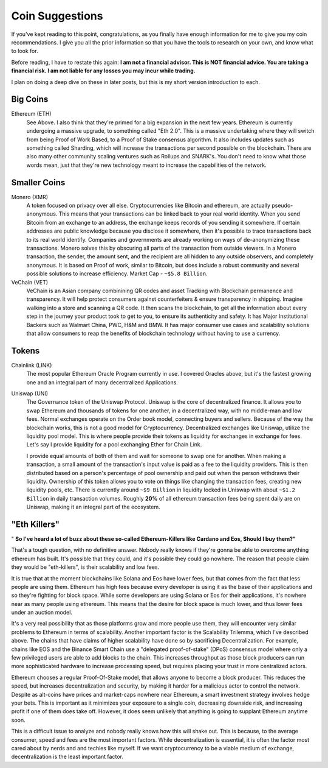 Coin Suggestions
========================

If you've kept reading to this point, congratulations, as you finally have enough information for me to give you my coin recommendations. I give you all the prior information so that you have the tools to research  on your own, and know what to look for. 

Before reading, I have to restate this again: **I am not a financial advisor. This is NOT financial advice. You are taking a financial risk. I am not liable for any losses you may incur while trading.**

I plan on doing a deep dive on these in later posts, but this is my short version introduction to each.

Big Coins
----------

Ethereum (ETH)
	See Above. I also think that they're primed for a big expansion in the next few years. Ethereum is currently undergoing a massive upgrade, to something called "Eth 2.0". This is a massive undertaking where they will switch from being Proof of Work Based, to a Proof of Stake consensus algorithm. It also includes updates such as something called Sharding, which will increase the transactions per second possible on the blockchain. There are also many other community scaling ventures such as Rollups and SNARK's. You don't need to know what those words mean, just that they're new technology meant to increase the capabilities of the network.

Smaller Coins
--------------

Monero (XMR)
	A token focused on privacy over all else. Cryptocurrencies like Bitcoin and ethereum, are actually pseudo-anonymous. This means that your transactions can be linked back to your real world identity. When you send Bitcoin from an exchange to an address, the exchange keeps records of you sending it somewhere. If certain addresses are public knowledge because you disclose it somewhere, then it's possible to trace transactions back to its real world identify. Companies and governments are already working on ways of de-anonymizing these transactions. Monero solves this by obscuring all parts of the transaction from outside viewers. In a Monero transaction, the sender, the amount sent, and the recipient are all hidden to any outside observers, and completely anonymous. It is based on Proof of work, similar to Bitcoin, but does include a robust community and several possible solutions to increase efficiency. Market Cap - ``~$5.8 Billion``.

VeChain (VET)
	VeChain is an Asian company combinining QR codes and asset Tracking with Blockchain permanence and transparency. It will help protect consumers against counterfeiters & ensure transparency in shipping. Imagine walking into a store and scanning a QR code. It then scans the blockchain, to get all the information about every step in the journey your product took to get to you, to ensure its authenticity and safety. It has Major Institutional Backers such as Walmart China, PWC, H&M and BMW. It has major consumer use cases and scalability solutions that allow consumers to reap the benefits of blockchain technology without having to use a currency.

Tokens
-------

Chainlink (LINK)
	The most popular Ethereum Oracle Program currently in use. I covered Oracles above, but it's the fastest growing one and an integral part of many decentralized Applications.

Uniswap (UNI)
	The Governance token of the Uniswap Protocol. Uniswap is the core of decentralized finance. It allows you to swap Ethereum and thousands of tokens for one another, in a decentralized way, with no middle-man and low fees. Normal exchanges operate on the Order book model, connecting buyers and sellers. Because of the way the blockchain works, this is not a good model for Cryptocurrency. Decentralized exchanges like Uniswap, utilize the liquidity pool model. This is where people provide their tokens as liquidity for exchanges in exchange for fees. Let's say I provide liquidity for a pool exchanging Ether for Chain Link. 

	I provide equal amounts of both of them and wait for someone to swap one for another. When making a transaction, a small amount of the transaction's input value is paid as a fee to the liquidity providers. This is then distributed based on a person's percentage of pool ownership and paid out when the person withdraws their liquidity. Ownership of this token allows you to vote on things like changing the transaction fees, creating new liquidity pools, etc. There is currently around ``~$9 Billion`` in liquidity locked in Uniswap with about ``~$1.2 Billion`` in daily transaction volumes. Roughly **20%** of all ethereum transaction fees being spent daily are on Uniswap, making it an integral part of the ecosystem.

"Eth Killers"
--------------

" **So I've heard a lot of buzz about these so-called Ethereum-Killers like Cardano and Eos, Should I buy them?"**

That's a tough question, with no definitive answer. Nobody really knows if they're gonna be able to overcome anything ethereum has built. It's possible that they could, and it's possible they could go nowhere. The reason that people claim they would be "eth-killers", is their scalability and low fees.

It is true that at the moment blockchains like Solana and Eos have lower fees, but that comes from the fact that less people are using them. Ethereum has high fees because every developer is using it as the base of their applications and so they're fighting for block space. While some developers are using Solana or Eos for their applications, it's nowhere near as many people using ethereum. This means that the desire for block space is much lower, and thus lower fees under an auction model. 

It's a very real possibility that as those platforms grow and more people use them, they will encounter very similar problems to Ethereum in terms of scalability. Another important factor is the Scalability Trilemma, which I've described above. The chains that have claims of higher scalability have done so by sacrificing Decentralization. For example, chains like EOS and the Binance Smart Chain use a "delegated proof-of-stake" (DPoS) consensus model where only a few privileged users are able to add blocks to the chain. This increases throughput as those block producers can run more sophisticated hardware to increase processing speed, but requires placing your trust in more centralized actors. 


Ethereum chooses a regular Proof-Of-Stake model, that allows anyone to become a block producer. This reduces the speed, but increases decentralization and security, by making it harder for a malicious actor to control the network. Despite as alt-coins have prices and market-caps nowhere near Ethereum, a smart investment strategy involves hedge your bets. This is important as it minimizes your exposure to a single coin, decreasing downside risk, and increasing profit if one of them does take off. However, it does seem unlikely that anything is going to supplant Ethereum anytime soon.

This is a difficult issue to analyze and nobody really knows how this will shake out. This is because, to the average consumer, speed and fees are the most important factors. While decentralization is essential, it is often the factor most cared about by nerds and and techies like myself. If we want cryptocurrency to be a viable medium of exchange, decentralization is the least important factor.
